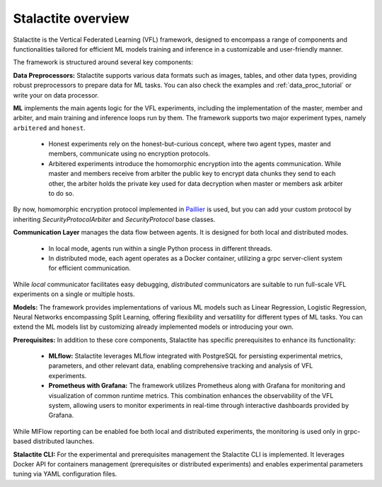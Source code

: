 Stalactite overview
======================================

Stalactite is the Vertical Federated Learning (VFL) framework, designed to encompass a range of components and
functionalities tailored for efficient ML models training and inference in a customizable and user-friendly manner.

.. image:: pics/stalactite-overview.png
    :align: center
    :alt: Stalactite Overview

The framework is structured around several key components:

**Data Preprocessors:** Stalactite supports various data formats such as images, tables, and other data types,
providing robust preprocessors to prepare data for ML tasks. You can also check the examples and
:ref:`data_proc_tutorial` or write your on data processor.

**ML** implements the main agents logic for the VFL experiments, including the implementation of the master, member
and arbiter, and main training and inference loops run by them. The framework supports two major experiment types,
namely ``arbitered`` and ``honest``.

    * Honest experiments rely on the honest-but-curious concept, where two agent types, master and members, communicate
      using no encryption protocols.
    * Arbitered experiments introduce the homomorphic encryption into the agents communication. While master and members
      receive from arbiter the public key to encrypt data chunks they send to each other, the arbiter holds the private key
      used for data decryption when master or members ask arbiter to do so.

By now, homomorphic encryption protocol implemented in `Paillier <https://python-paillier.readthedocs.io/en/develop/>`_
is used, but you can add your custom protocol by inheriting `SecurityProtocolArbiter` and `SecurityProtocol` base classes.

**Communication Layer** manages the data flow between agents. It is designed for both local and distributed modes.

    * In local mode, agents run within a single Python process in different threads.
    * In distributed mode, each agent operates as a Docker container, utilizing a grpc server-client system for efficient
      communication.

While *local* communicator facilitates easy debugging, *distributed* communicators are suitable to run full-scale VFL
experiments on a single or multiple hosts.

**Models:** The framework provides implementations of various ML models such as Linear Regression,
Logistic Regression, Neural Networks encompassing Split Learning, offering flexibility and versatility for different
types of ML tasks. You can extend the ML models list by customizing already implemented models or introducing your own.

**Prerequisites:** In addition to these core components, Stalactite has specific prerequisites to enhance its functionality:

    * **MLflow:** Stalactite leverages MLflow integrated with PostgreSQL for persisting experimental metrics, parameters,
      and other relevant data, enabling comprehensive tracking and analysis of VFL experiments.
    * **Prometheus with Grafana:** The framework utilizes Prometheus along with Grafana for monitoring and visualization
      of common runtime metrics. This combination enhances the observability of the VFL system, allowing users to monitor
      experiments in real-time through interactive dashboards provided by Grafana.

While MlFlow reporting can be enabled foe both local and distributed experiments, the monitoring is used only in
grpc-based distributed launches.

**Stalactite CLI:** For the experimental and prerequisites management the Stalactite CLI is implemented. It leverages Docker API for
containers management (prerequisites or distributed experiments) and enables experimental parameters tuning via
YAML configuration files.
